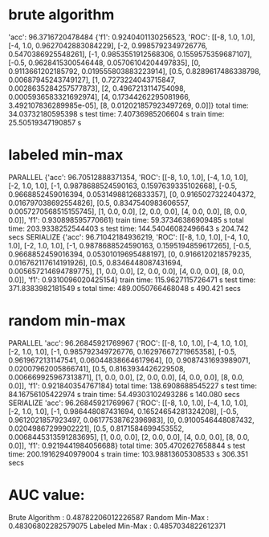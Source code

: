* brute algorithm
'acc': 96.3716720478484
{'f1': 0.9240401130256523, 'ROC': [[-8, 1.0, 1.0], [-4, 1.0, 0.9627042883084229], [-2, 0.9985792349726776, 0.5470386925548261], [-1, 0.9853551912568306, 0.1559575359687107], [-0.5, 0.9628415300546448, 0.05706104204497835], [0, 0.9113661202185792, 0.019555803883223914], [0.5, 0.8289617486338798, 0.00687945243749127], [1, 0.7273224043715847, 0.0028635284257577873], [2, 0.4967213114754098, 0.0005936583321692974], [4, 0.17344262295081966, 3.492107836289985e-05], [8, 0.012021857923497269, 0.0]]}
total time: 34.03732180595398 s
test time: 7.40736985206604 s
train time: 25.50519347190857 s
* labeled min-max
PARALLEL
{'acc': 96.70512888371354, 'ROC': [[-8, 1.0, 1.0], [-4, 1.0, 1.0], [-2, 1.0, 1.0], [-1, 0.9878688524590163, 0.1597639335102668], [-0.5, 0.9668852459016394, 0.05314988126833357], [0, 0.9165027322404372, 0.016797038692554826], [0.5, 0.8347540983606557, 0.0057270568515155745], [1, 0.0, 0.0], [2, 0.0, 0.0], [4, 0.0, 0.0], [8, 0.0, 0.0]], 'f1': 0.930898595770661}
train time: 59.37346386909485 s
total time: 203.9338252544403 s
test time: 144.54046082496643 s
204.742 secs
SERIALIZE
{'acc': 96.71042184936219, 'ROC': [[-8, 1.0, 1.0], [-4, 1.0, 1.0], [-2, 1.0, 1.0], [-1, 0.9878688524590163, 0.1595194859617265], [-0.5, 0.9668852459016394, 0.05301019695488197], [0, 0.9166120218579235, 0.016762117614191926], [0.5, 0.8346448087431694, 0.005657214694789775], [1, 0.0, 0.0], [2, 0.0, 0.0], [4, 0.0, 0.0], [8, 0.0, 0.0]], 'f1': 0.9310096020425154}
train time: 115.9627115726471 s
test time: 371.8383982181549 s
total time: 489.0050766468048 s
490.421 secs
* random min-max
PARALLEL
'acc': 96.26845921769967
{'ROC': [[-8, 1.0, 1.0], [-4, 1.0, 1.0], [-2, 1.0, 1.0], [-1, 0.985792349726776, 0.16297667271965358], [-0.5, 0.9619672131147541, 0.06044838664617964], [0, 0.9087431693989071, 0.02007962005866741], [0.5, 0.8163934426229508, 0.006669925967313871], [1, 0.0, 0.0], [2, 0.0, 0.0], [4, 0.0, 0.0], [8, 0.0, 0.0]], 'f1': 0.921840354767184}
total time: 138.6908688545227 s
test time: 84.16756105422974 s
train time: 54.49303102493286 s
140.080 secs
SERIALIZE
'acc': 96.26845921769967
{'ROC': [[-8, 1.0, 1.0], [-4, 1.0, 1.0], [-2, 1.0, 1.0], [-1, 0.986448087431694, 0.16524654281324208], [-0.5, 0.9612021857923497, 0.06177538762396983], [0, 0.9100546448087432, 0.02049867299902221], [0.5, 0.8171584699453552, 0.0068445313591283695], [1, 0.0, 0.0], [2, 0.0, 0.0], [4, 0.0, 0.0], [8, 0.0, 0.0]], 'f1': 0.9219441984056688}
total time: 305.4702627658844 s
test time: 200.19162940979004 s
train time: 103.98813605308533 s
306.351 secs
* AUC value:
Brute Algorithm :
0.48782206012226587
Random Min-Max :
0.48306802282579075
Labeled Min-Max :
0.4857034822612371

